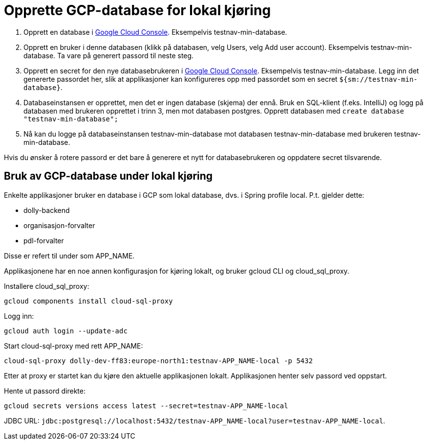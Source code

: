 = Opprette GCP-database for lokal kjøring

1. Opprett en database i https://console.cloud.google.com/sql/instances/[Google Cloud Console]. Eksempelvis testnav-min-database.
2. Opprett en bruker i denne databasen (klikk på databasen, velg Users, velg Add user account). Eksempelvis testnav-min-database. Ta vare på generert passord til neste steg.
3. Opprett en secret for den nye databasebrukeren i https://console.cloud.google.com/security/secret-manager[Google Cloud Console]. Eksempelvis testnav-min-database. Legg inn det genererte passordet her, slik at applikasjoner kan konfigureres opp med passordet som en secret `${sm://testnav-min-database}`.
4. Databaseinstansen er opprettet, men det er ingen database (skjema) der ennå. Bruk en SQL-klient (f.eks. IntelliJ) og logg på databasen med brukeren opprettet i trinn 3, men mot databasen postgres. Opprett databasen med `create database "testnav-min-database";`
5. Nå kan du logge på databaseinstansen testnav-min-database mot databasen testnav-min-database med brukeren testnav-min-database.

Hvis du ønsker å rotere passord er det bare å generere et nytt for databasebrukeren og oppdatere secret tilsvarende.

== Bruk av GCP-database under lokal kjøring

Enkelte applikasjoner bruker en database i GCP som lokal database, dvs. i Spring profile local. P.t. gjelder dette:

* dolly-backend
* organisasjon-forvalter
* pdl-forvalter

Disse er refert til under som APP_NAME.

Applikasjonene har en noe annen konfigurasjon for kjøring lokalt, og bruker gcloud CLI og cloud_sql_proxy.

Installere cloud_sql_proxy:

----
gcloud components install cloud-sql-proxy
----

Logg inn:

----
gcloud auth login --update-adc
----

Start cloud-sql-proxy med rett APP_NAME:

----
cloud-sql-proxy dolly-dev-ff83:europe-north1:testnav-APP_NAME-local -p 5432
----

Etter at proxy er startet kan du kjøre den aktuelle applikasjonen lokalt. Applikasjonen henter selv passord ved oppstart.

Hente ut passord direkte:

----
gcloud secrets versions access latest --secret=testnav-APP_NAME-local
----

JDBC URL: `jdbc:postgresql://localhost:5432/testnav-APP_NAME-local?user=testnav-APP_NAME-local`.

